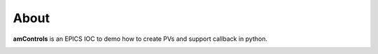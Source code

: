 =====
About
=====

**amControls** is an EPICS IOC to demo how to create PVs and support callback in python.


.. image:: img/amControls.png 
   :width: 720px
   :align: center
   :alt: am_user